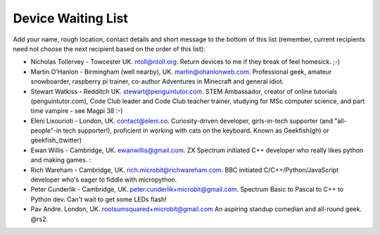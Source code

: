 Device Waiting List
-------------------

Add your name, rough location, contact details and short message to the bottom
of this list (remember, current recipients need not choose the next recipient
based on the order of this list):

* Nicholas Tollervey - Towcester UK. ntoll@ntoll.org. Return devices to me if they break of feel homesick. ;-)
* Martin O'Hanlon - Birmingham (well nearby), UK. martin@ohanlonweb.com. Professional geek, amateur snowboarder, raspberry pi trainer, co-author Adventures in Minecraft and general idiot.
* Stewart Watkiss - Redditch UK. stewart@penguintutor.com. STEM Ambassador, creator of online tutorials (penguintutor.com), Code Club leader and Code Club teacher trainer, studying for MSc computer science, and part time vampire - see Magpi 38 :-)
* Eleni Lixourioti - London, UK. contact@eleni.co. Curiosity-driven developer, girls-in-tech supporter (and "all-people"-in tech supporter!), proficient in working with cats on the keyboard. Known as Geekfish(gh) or geekfish_(twitter)
* Ewan Willis - Cambridge, UK. ewanwillis@gmail.com. ZX Spectrum initiated C++ developer who really likes python and making games. :
* Rich Wareham - Cambridge, UK. rich.microbit@richwareham.com. BBC initiated C/C++/Python/JavaScript developer who's eager to fiddle with micropython.
* Peter Cunderlik - Cambridge, UK. peter.cunderlik+microbit@gmail.com. Spectrum Basic to Pascal to C++ to Python dev. Can't wait to get some LEDs flash!
* Pav Andre. London, UK. rootsumsquared+microbit@gmail.com An aspiring standup comedian and all-round geek. @rs2.
